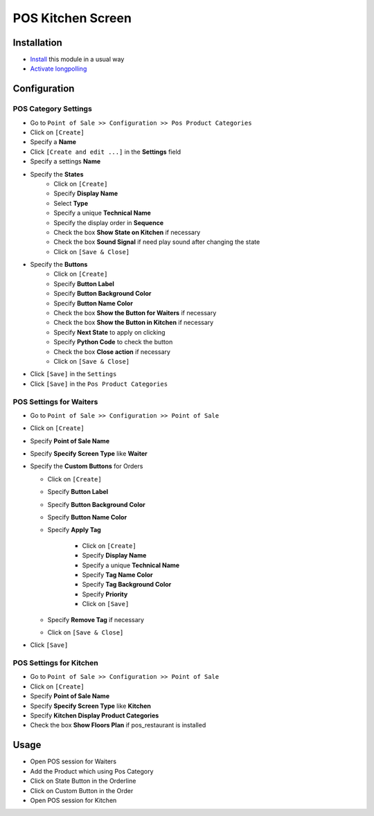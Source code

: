 ====================
 POS Kitchen Screen
====================

Installation
============

* `Install <https://odoo-development.readthedocs.io/en/latest/odoo/usage/install-module.html>`__ this module in a usual way
* `Activate longpolling <https://odoo-development.readthedocs.io/en/latest/admin/longpolling.html>`__

Configuration
=============

POS Category Settings
---------------------

* Go to ``Point of Sale >> Configuration >> Pos Product Categories``
* Click on ``[Create]``
* Specify a **Name**
* Click ``[Create and edit ...]`` in the **Settings** field
* Specify a settings **Name**
* Specify the **States**
    - Click on ``[Create]``
    - Specify **Display Name**
    - Select **Type**
    - Specify a unique **Technical Name**
    - Specify the display order in **Sequence**
    - Check the box **Show State on Kitchen** if necessary
    - Check the box **Sound Signal** if need play sound after changing the state
    - Click on ``[Save & Close]``

* Specify the **Buttons**
    - Click on ``[Create]``
    - Specify **Button Label**
    - Specify **Button Background Color**
    - Specify **Button Name Color**
    - Check the box **Show the Button for Waiters** if necessary
    - Check the box **Show the Button in Kitchen** if necessary
    - Specify **Next State** to apply on clicking
    - Specify **Python Code** to check the button
    - Check the box **Close action** if necessary
    - Click on ``[Save & Close]``

* Click ``[Save]`` in the ``Settings``
* Click ``[Save]`` in the ``Pos Product Categories``

POS Settings for Waiters
------------------------

* Go to ``Point of Sale >> Configuration >> Point of Sale``
* Click on ``[Create]``
* Specify **Point of Sale Name**
* Specify **Specify Screen Type** like **Waiter**
* Specify the **Custom Buttons** for Orders

  * Click on ``[Create]``
  * Specify **Button Label**
  * Specify **Button Background Color**
  * Specify **Button Name Color**
  * Specify **Apply Tag**
        
     * Click on ``[Create]``
     * Specify **Display Name**
     * Specify a unique **Technical Name**
     * Specify **Tag Name Color**
     * Specify **Tag Background Color**
     * Specify **Priority**
     * Click on ``[Save]``

  * Specify **Remove Tag** if necessary
  * Click on ``[Save & Close]``

* Click ``[Save]``

POS Settings for Kitchen
------------------------

* Go to ``Point of Sale >> Configuration >> Point of Sale``
* Click on ``[Create]``
* Specify **Point of Sale Name**
* Specify **Specify Screen Type** like **Kitchen**
* Specify **Kitchen Display Product Categories**
* Check the box **Show Floors Plan** if pos_restaurant is installed

Usage
=====

* Open POS session for Waiters
* Add the Product which using Pos Category
* Click on State Button in the Orderline
* Click on Custom Button in the Order
* Open POS session for Kitchen
